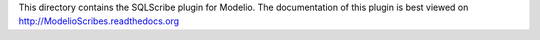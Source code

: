 This directory contains the SQLScribe plugin for Modelio. The documentation of this plugin is best viewed on http://ModelioScribes.readthedocs.org
